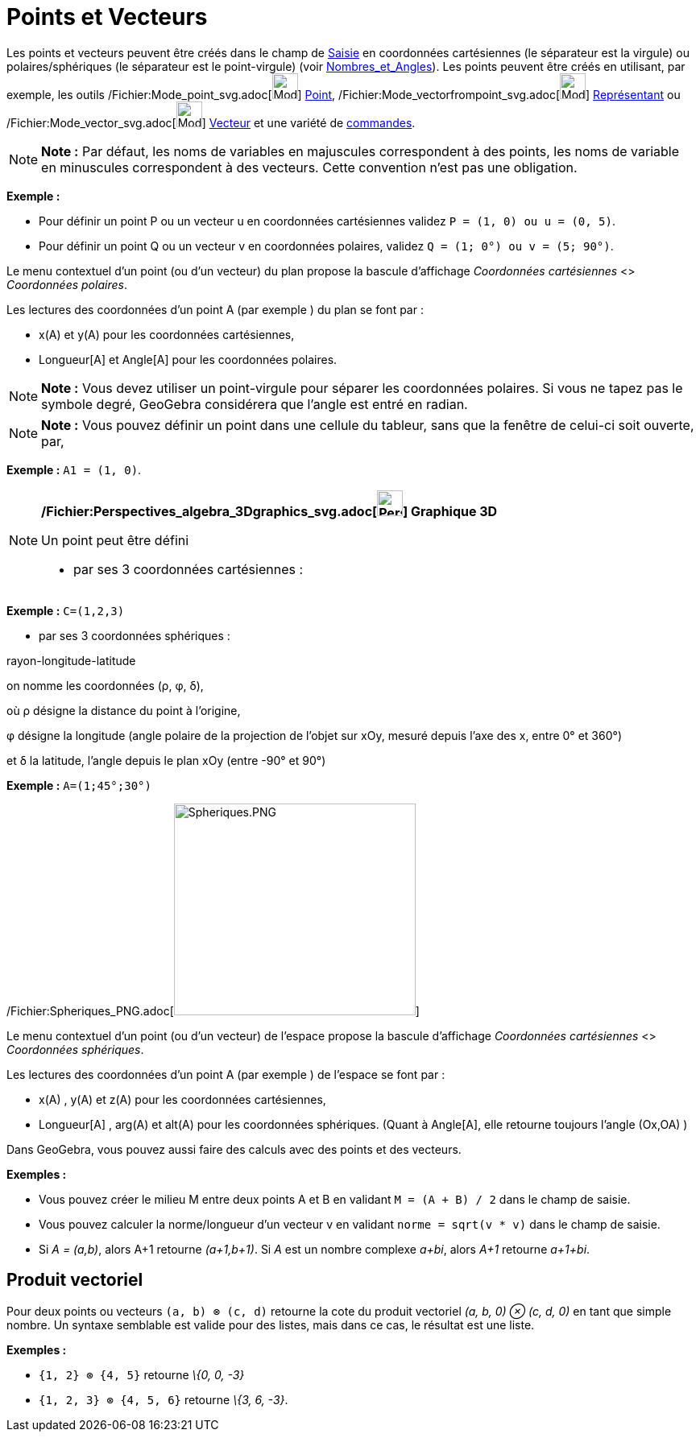 = Points et Vecteurs
:page-en: Points_and_Vectors
ifdef::env-github[:imagesdir: /fr/modules/ROOT/assets/images]

Les points et vecteurs peuvent être créés dans le champ de xref:/Saisie.adoc[Saisie] en coordonnées cartésiennes (le
séparateur est la virgule) ou polaires/sphériques (le séparateur est le point-virgule) (voir
xref:/Nombres_et_Angles.adoc[Nombres_et_Angles]). Les points peuvent être créés en utilisant, par exemple, les outils
/Fichier:Mode_point_svg.adoc[image:32px-Mode_point.svg.png[Mode point.svg,width=32,height=32]]
xref:/tools/Point.adoc[Point], /Fichier:Mode_vectorfrompoint_svg.adoc[image:32px-Mode_vectorfrompoint.svg.png[Mode
vectorfrompoint.svg,width=32,height=32]] xref:/tools/Représentant.adoc[Représentant] ou
/Fichier:Mode_vector_svg.adoc[image:32px-Mode_vector.svg.png[Mode vector.svg,width=32,height=32]]
xref:/tools/Vecteur.adoc[Vecteur] et une variété de xref:/Commandes.adoc[commandes].

[NOTE]
====

*Note :* Par défaut, les noms de variables en majuscules correspondent à des points, les noms de variable en minuscules
correspondent à des vecteurs. Cette convention n'est pas une obligation.

====

[EXAMPLE]
====

*Exemple :*

* Pour définir un point P ou un vecteur u en coordonnées cartésiennes validez `++P = (1, 0) ou u = (0, 5)++`.
* Pour définir un point Q ou un vecteur v en coordonnées polaires, validez `++Q = (1; 0°) ou v = (5; 90°)++`.

====

Le menu contextuel d'un point (ou d'un vecteur) du plan propose la bascule d'affichage _Coordonnées cartésiennes_ <>
_Coordonnées polaires_.

Les lectures des coordonnées d'un point A (par exemple ) du plan se font par :

* x(A) et y(A) pour les coordonnées cartésiennes,
* Longueur[A] et Angle[A] pour les coordonnées polaires.

[NOTE]
====

*Note :* Vous devez utiliser un point-virgule pour séparer les coordonnées polaires. Si vous ne tapez pas le symbole
degré, GeoGebra considérera que l’angle est entré en radian.

====

[NOTE]
====

*Note :* Vous pouvez définir un point dans une cellule du tableur, sans que la fenêtre de celui-ci soit ouverte, par,

[EXAMPLE]
====

*Exemple :* `++A1 = (1, 0)++`.

====

====

[NOTE]
====

*/Fichier:Perspectives_algebra_3Dgraphics_svg.adoc[image:32px-Perspectives_algebra_3Dgraphics.svg.png[Perspectives
algebra 3Dgraphics.svg,width=32,height=32]] Graphique 3D*

Un point peut être défini

* par ses 3 coordonnées cartésiennes :

[EXAMPLE]
====

*Exemple :* `++C=(1,2,3)++`

====

* par ses 3 coordonnées sphériques :

rayon-longitude-latitude

on nomme les coordonnées (ρ, φ, δ),

où ρ désigne la distance du point à l'origine,

φ désigne la longitude (angle polaire de la projection de l'objet sur xOy, mesuré depuis l'axe des x, entre 0° et 360°)

et δ la latitude, l'angle depuis le plan xOy (entre -90° et 90°)

[EXAMPLE]
====

*Exemple :* `++A=(1;45°;30°)++`

====

/Fichier:Spheriques_PNG.adoc[image:300px-Spheriques.PNG[Spheriques.PNG,width=300,height=263]]

Le menu contextuel d'un point (ou d'un vecteur) de l'espace propose la bascule d'affichage _Coordonnées cartésiennes_ <>
_Coordonnées sphériques_.

Les lectures des coordonnées d'un point A (par exemple ) de l'espace se font par :

* x(A) , y(A) et z(A) pour les coordonnées cartésiennes,
* Longueur[A] , arg(A) et alt(A) pour les coordonnées sphériques. (Quant à Angle[A], elle retourne toujours l'angle
(Ox,OA) )

====

Dans GeoGebra, vous pouvez aussi faire des calculs avec des points et des vecteurs.

[EXAMPLE]
====

*Exemples :*

* Vous pouvez créer le milieu M entre deux points A et B en validant `++M = (A + B) / 2++` dans le champ de saisie.
* Vous pouvez calculer la norme/longueur d'un vecteur v en validant `++norme = sqrt(v * v)++` dans le champ de saisie.
* Si _A = (a,b)_, alors A+1 retourne _(a+1,b+1)_. Si _A_ est un nombre complexe _a+bi_, alors _A+1_ retourne _a+1+bi_.

====

== Produit vectoriel

Pour deux points ou vecteurs `++(a, b) ⊗ (c, d)++` retourne la cote du produit vectoriel _(a, b, 0) ⊗ (c, d, 0)_ en tant
que simple nombre. Un syntaxe semblable est valide pour des listes, mais dans ce cas, le résultat est une liste.

[EXAMPLE]
====

*Exemples :*

* `++{1, 2} ⊗ {4, 5}++` retourne _\{0, 0, -3}_
* `++{1, 2, 3} ⊗ {4, 5, 6}++` retourne _\{3, 6, -3}_.

====
